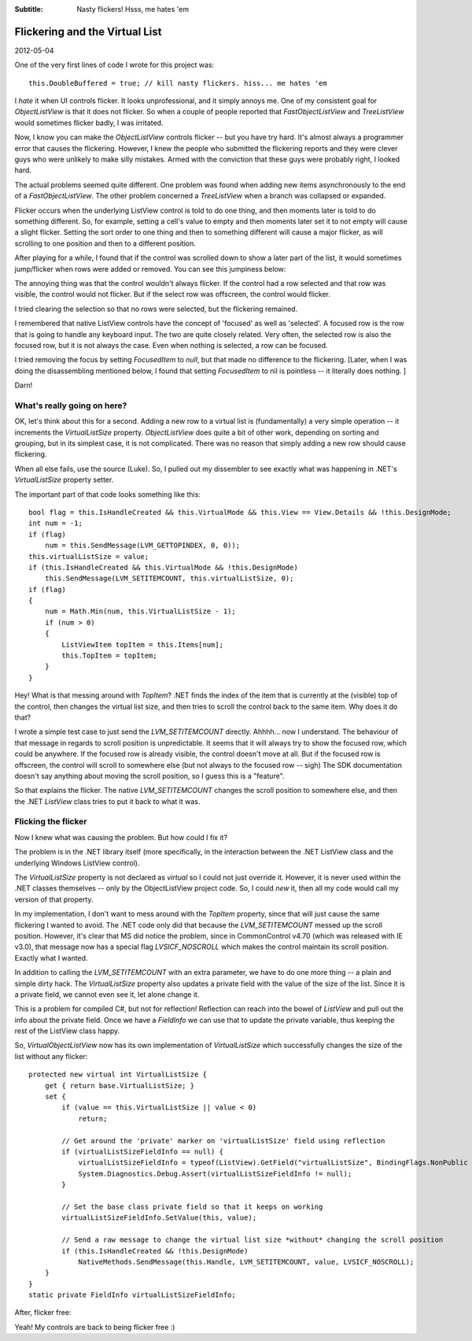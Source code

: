 .. -*- coding: UTF-8 -*-

:Subtitle: Nasty flickers! Hsss, me hates 'em

.. _blog-listviewgroups:

Flickering and the Virtual List
===============================

2012-05-04

One of the very first lines of code I wrote for this project was::

    this.DoubleBuffered = true; // kill nasty flickers. hiss... me hates 'em

I *hate* it when UI controls flicker. It looks unprofessional, and it simply annoys me.
One of my consistent goal for `ObjectListView` is that it does not flicker.
So when a couple of people reported that `FastObjectListView` and `TreeListView` would
sometimes flicker badly, I was irritated.

Now, I know you can make the `ObjectListView` controls flicker -- but you have try hard. It's almost
always a programmer error that causes the flickering. However, I knew the people
who submitted the flickering reports and they were clever guys who were unlikely to make
silly mistakes. Armed with the conviction that these guys were probably right, I looked hard.

The actual problems seemed quite different. One problem was found when adding new items asynchronously
to the end of a `FastObjectListView`. The other problem concerned a `TreeListView` when a branch was
collapsed or expanded.

Flicker occurs when the underlying ListView control is told to do one thing, and then moments later
is told to do something different. So, for example, setting a cell's value to empty and then moments later
set it to not empty will cause a slight flicker. Setting the sort order to one thing and then to something
different will cause a major flicker, as will scrolling to one position and then to a different position.

After playing for a while, I found that if the control was scrolled down to show
a later part of the list, it would sometimes jump/flicker when rows were added or removed.
You can see this jumpiness below:

.. raw:: html

    <div style="margin-top:8px;">
      <object type="application/x-shockwave-flash" data="_static\flicker.swf"  width="265" height="281">
        <param name="movie" value="flicker.swf" />
        <param name="quality" value="high" />
        <param name="bgcolor" value="#ffffff" />
        <p>You do not have the latest version of Flash installed. Please visit this link to download it: <a href="http://www.adobe.com/products/flashplayer/">    http://www.adobe.com/products/flashplayer/</a></p>
      </object>
    </div>

The annoying thing was that the control wouldn't always flicker.
If the control had a row selected and that row was visible, the control would not flicker.
But if the select row was offscreen, the control would flicker.

I tried clearing the selection so that no rows were selected, but the flickering remained.

I remembered that native ListView controls have the concept of 'focused' as well as 'selected'.
A focused row is the row that is going to handle any keyboard input.
The two are quite closely related. Very often, the selected row is also the focused row, but it
is not always the case. Even when nothing is selected, a row can be focused.

I tried removing the focus by setting `FocusedItem` to *null*, but that made no difference to the flickering.
[Later, when I was doing the disassembling mentioned below, I found that setting `FocusedItem` to nil is pointless
-- it literally does nothing. ]

Darn!

What's really going on here?
----------------------------

OK, let's think about this for a second.
Adding a new row to a virtual list is (fundamentally) a very simple operation -- it increments
the `VirtualListSize` property. `ObjectListView` does quite a bit of other work, depending on sorting and
grouping, but in its simplest case, it is not complicated. There was no reason that simply adding a new
row should cause flickering.

When all else fails, use the source (Luke). So, I pulled out my dissembler to see exactly what was happening
in .NET's `VirtualListSize` property setter.

The important part of that code looks something like this::

    bool flag = this.IsHandleCreated && this.VirtualMode && this.View == View.Details && !this.DesignMode;
    int num = -1;
    if (flag)
        num = this.SendMessage(LVM_GETTOPINDEX, 0, 0));
    this.virtualListSize = value;
    if (this.IsHandleCreated && this.VirtualMode && !this.DesignMode)
        this.SendMessage(LVM_SETITEMCOUNT, this.virtualListSize, 0);
    if (flag)
    {
        num = Math.Min(num, this.VirtualListSize - 1);
        if (num > 0)
        {
            ListViewItem topItem = this.Items[num];
            this.TopItem = topItem;
        }
    }

Hey! What is that messing around with `TopItem`? .NET finds the index of the item that is currently at the
(visible) top of the control, then changes the virtual list size, and then tries to scroll the control
back to the same item. Why does it do that?

I wrote a simple test case to just send the `LVM_SETITEMCOUNT` directly. Ahhhh... now I understand.
The behaviour of that message in regards to scroll position is unpredictable. It seems that it will
always try to show the focused row, which could be anywhere. If the focused row is already visible,
the control doesn't move at all. But if the focused row is offscreen, the control will scroll to somewhere
else (but not always to the focused row -- sigh)
The SDK documentation doesn't say anything
about moving the scroll position, so I guess this is a "feature".

So that explains the flicker. The native `LVM_SETITEMCOUNT` changes the scroll position to somewhere else,
and then the .NET `ListView` class tries to put it back to what it was.

Flicking the flicker
--------------------

Now I knew what was causing the problem. But how could I fix it?

The problem is in the .NET library itself (more specifically, in the interaction between the .NET ListView class
and the underlying Windows ListView control).

The `VirtualListSize` property is not declared as `virtual` so I could not just override it. However, it is never
used within the .NET classes themselves -- only by the ObjectListView project code. So, I could `new` it, then all
my code would call my version of that property.

In my implementation, I don't want to mess around with the `TopItem` property, since that will just cause the
same flickering I wanted to avoid. The .NET code only did that because the `LVM_SETITEMCOUNT` messed up the
scroll position. However, it's clear that MS did notice the problem, since in CommonControl v4.70 (which was
released with IE v3.0), that message now has a special flag `LVSICF_NOSCROLL` which makes the control maintain
its scroll position. Exactly what I wanted.

In addition to calling the `LVM_SETITEMCOUNT` with an extra parameter, we have to do one more thing -- a
plain and simple dirty hack. The `VirtualListSize` property also updates a private field with the value of the
size of the list. Since it is a private field, we cannot even see it, let alone change it.

This is a problem for compiled C#, but not for reflection! Reflection can reach into the bowel of `ListView`
and pull out the info about the private field. Once we have a `FieldInfo` we can use that to update the
private variable, thus keeping the rest of the ListView class happy.

So, `VirtualObjectListView` now has its own implementation of `VirtualListSize` which successfully changes
the size of the list without any flicker::

    protected new virtual int VirtualListSize {
        get { return base.VirtualListSize; }
        set {
            if (value == this.VirtualListSize || value < 0)
                return;

            // Get around the 'private' marker on 'virtualListSize' field using reflection
            if (virtualListSizeFieldInfo == null) {
                virtualListSizeFieldInfo = typeof(ListView).GetField("virtualListSize", BindingFlags.NonPublic | BindingFlags.Instance);
                System.Diagnostics.Debug.Assert(virtualListSizeFieldInfo != null);
            }

            // Set the base class private field so that it keeps on working
            virtualListSizeFieldInfo.SetValue(this, value);

            // Send a raw message to change the virtual list size *without* changing the scroll position
            if (this.IsHandleCreated && !this.DesignMode)
                NativeMethods.SendMessage(this.Handle, LVM_SETITEMCOUNT, value, LVSICF_NOSCROLL);
        }
    }
    static private FieldInfo virtualListSizeFieldInfo;

After, flicker free:

.. raw:: html

    <div style="margin-top:8px;">
      <object type="application/x-shockwave-flash" data="_static\flicker-gone.swf"  width="268" height="281">
        <param name="movie" value="flicker-gone.swf" />
        <param name="quality" value="high" />
        <param name="bgcolor" value="#ffffff" />
        <p>You do not have the latest version of Flash installed. Please visit this link to download it: <a href="http://www.adobe.com/products/flashplayer/">    http://www.adobe.com/products/flashplayer/</a></p>
      </object>
    </div>

Yeah! My controls are back to being flicker free :)

